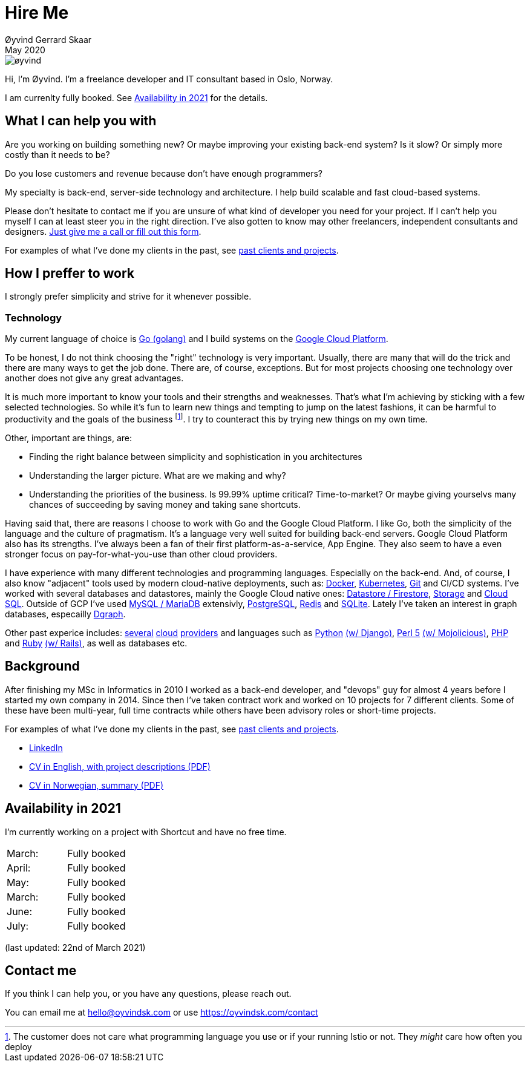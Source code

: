 
= Hire Me
Øyvind Gerrard Skaar
May 2020
:imagesdir: ../../../static_files/page-files/


image::øyvind.jpg[]

[role=lead]
Hi, I'm Øyvind. I'm a freelance developer and IT consultant based in Oslo, Norway.

[role=lead]
// I am currently the CTO of link:http://heipetter.no[HeiPetter].
// Looking for new consultant opportunities starting soon. See <<availability>> for the details.
I am currenlty fully booked. See <<availability>> for the details.


== What I can help you with
Are you working on building something new? Or maybe improving your existing back-end system? Is it slow? Or simply more costly than it needs to be?

Do you lose customers and revenue because don't have enough programmers?

My specialty is back-end, server-side technology and architecture. I help build scalable and fast cloud-based systems.

Please don't hesitate to contact me if you are unsure of what kind of developer you need for your project. If I can't help you myself I can at least steer you in the right direction. I've also gotten to know may other freelancers, independent consultants and designers. link:https://oyvindsk.com/contact[Just give me a call or fill out this form].

For examples of what I've done my clients in the past, see link:https://oyvindsk.com/projects[past clients and projects].



// TODO / FIXME
// When we’re thinking about software development as software developers, most of our focus
// is placed on the code. Here, we’re thinking about things like object oriented principles, func-
// tional programming principles, classes, interfaces, modules, inversion of control, refactoring,
// automated testing, clean code and the countless other technical practices that help us build
// better software. If your team consists of people who are only thinking about this, then who
// is thinking about the other things such as:
// •
//  Cross-cutting concerns; including logging, exception handling, etc.
// •
//  Security; including authentication, authorisation and confidentiality of sensitive data.
// •
//  Performance, scalability, availability and other quality attributes.
// •
//  Audit and other regulatory requirements.
// •
//  Real-world constraints of the environment.
// •
//  Interoperability/integration with other software systems.
// •
//  Operational, support and maintenance requirements.
// •
//  Structural consistency and integrity.
// •
//  Consistency of approaches to solving problems and implementing features across the
// codebase.
// • Evaluating that the foundations you’re building will allow you to deliver what you set
// out to deliver.
// • Keeping an eye on the future, and changes in the environment.
// In order to think about these things, you need to step back, away from the code and your
// development tools. Working software is ultimately about delivering working code, so the
// detail is crucially important. But software architecture is about having a holistic view across
// your software system, to ensure that your code is working toward your overall vision rather
// than against it.

// Simon Brown,




== How I preffer to work
I strongly prefer simplicity and strive for it whenever possible.


=== Technology

My current language of choice is link:http://golang.org[Go (golang)] and I build systems on the link:http://cloud.google.com[Google Cloud Platform].

To be honest, I do not think choosing the "right" technology is very important. Usually, there are many that will do the trick and there are many ways to get the job done. There are, of course, exceptions. But for most projects choosing one technology over another does not give any great advantages.

It is much more important to know your tools and their strengths and weaknesses. That's what I'm achieving by sticking with a few selected technologies. So while it's fun to learn new things and tempting to jump on the latest fashions, it can be harmful to productivity and the goals of the business footnote:[The customer does not care what programming language you use or if your running Istio or not. They _might_ care how often you deploy].  I try to counteract this by trying new things on my own time.

Other, important are things, are:

* Finding the right balance between simplicity and sophistication in you architectures
* Understanding the larger picture. What are we making and why?
* Understanding the priorities of the business. Is 99.99% uptime critical?  Time-to-market? Or maybe giving yourselvs many chances of succeeding by saving money and taking sane shortcuts.

Having said that, there are reasons I choose to work with Go and the Google Cloud Platform. I like Go, both the simplicity of the language and the culture of pragmatism. It's a language very well suited for building back-end servers. Google Cloud Platform also has its strengths. I've always been a fan of their first platform-as-a-service, App Engine. They also seem to have a even stronger focus on pay-for-what-you-use than other cloud providers.

I have experience with many different technologies and programming languages. Especially on the back-end. And, of course, I also know "adjacent" tools used by modern cloud-native deployments, such as:
link:http://docker.com[Docker],
link:https://kubernetes.io[Kubernetes],
link:http://git-scm.com[Git] and CI/CD systems.
I've worked with several databases and datastores, mainly the Google Cloud native ones:
link:https://cloud.google.com/firestore[Datastore / Firestore],
link:https://cloud.google.com/storage[Storage] and
link:https://cloud.google.com/sql[Cloud SQL]. Outside of GCP I've used
link:https://www.mysql.com/[MySQL / MariaDB] extensivly,
link:https://www.postgresql.org/[PostgreSQL],
link:https://redis.io/[Redis] and
link:https://sqlite.org[SQLite]. Lately I've taken an interest in graph databases, especailly link:https://dgraph.io[Dgraph].

Other past experice includes:
link:http://digitalocean.com[several]
link:http://zetta.io[cloud]
link:http://aws.amazon.com[providers] and languages such as
link:http://python.org[Python]
link:http://djangoproject.com[(w/ Django)],
link:http://www.perl.org[Perl 5]
link:http://mojolicio.us[(w/ Mojolicious)],
link:http://php.net[PHP] and
link:http://ruby-lang.org[Ruby]
link:http://rubyonrails.org/[(w/ Rails)],
as well as databases etc.


== Background
After finishing my MSc in Informatics in 2010 I worked as a back-end developer, and "devops" guy for almost 4 years before I started my own company in 2014. Since then I’ve taken contract work and worked on 10 projects for 7 different clients. Some of these have been multi-year, full time contracts while others have been advisory roles or short-time projects.

For examples of what I've done my clients in the past, see link:https://oyvindsk.com/projects[past clients and projects].

* link:https://www.linkedin.com/in/oskaar/[LinkedIn]
* link:https://oyvindsk.com/cv/cv-øyvind_gerrard_skaar-english.pdf[CV in English, with project descriptions (PDF)]
* link:https://oyvindsk.com/cv/cv-øyvind_gerrard_skaar-norwegian.pdf[CV in Norwegian, summary (PDF)]
// After studying computer science and working for a few years, I left my job in 2014 to start my own company and work as a freelancer and independent consultant.
// I've done quite a few things since then.
// Primarily, I've worked with startups and other innovative companies that use newer technologies and have a knack for creative, pragmatic solutions.

// Having worked with startups in the past, I'm well-versed in on open source software and cloud deployments.









[[availability]]
== Availability in 2021
I'm currently working on a project with Shortcut and have no free time.

[cols=2]
|===
|March:
|  Fully booked
|April:
|  Fully booked
|May:
|  Fully booked
|March:
|  Fully booked
|June:
|  Fully booked
|July:
|  Fully booked
|===
(last updated: 22nd of March 2021)


[[contact]]
== Contact me
If you think I can help you, or you have any questions, please reach out.

You can email me at hello@oyvindsk.com or use https://oyvindsk.com/contact

